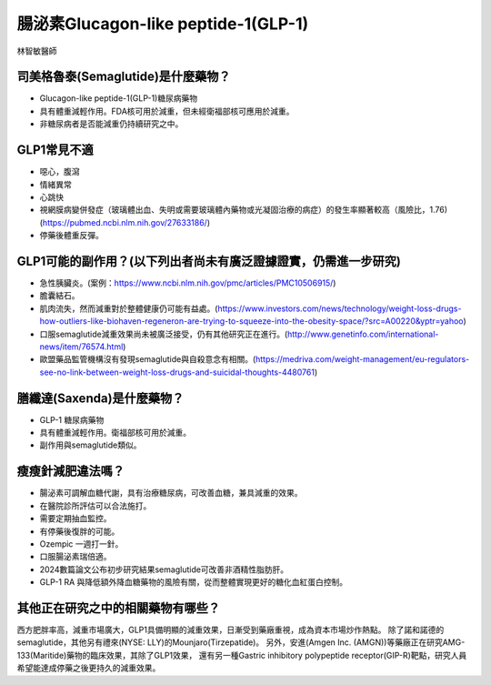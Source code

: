 腸泌素Glucagon-like peptide-1(GLP-1)
=====

.. _semaglutide:

林智敏醫師

司美格魯泰(Semaglutide)是什麼藥物？
-----------

* Glucagon-like peptide-1(GLP-1)糖尿病藥物

* 具有體重減輕作用。FDA核可用於減重，但未經衛福部核可應用於減重。

* 非糖尿病者是否能減重仍持續研究之中。

GLP1常見不適
------------

* 噁心，腹瀉
* 情緒異常
* 心跳快
* 視網膜病變併發症（玻璃體出血、失明或需要玻璃體內藥物或光凝固治療的病症）的發生率顯著較高（風險比，1.76)(https://pubmed.ncbi.nlm.nih.gov/27633186/)
* 停藥後體重反彈。

GLP1可能的副作用？(以下列出者尚未有廣泛證據證實，仍需進一步研究)
-----------------------------------------

* 急性胰臟炎。(案例：https://www.ncbi.nlm.nih.gov/pmc/articles/PMC10506915/)

* 膽囊結石。

* 肌肉流失，然而減重對於整體健康仍可能有益處。(https://www.investors.com/news/technology/weight-loss-drugs-how-outliers-like-biohaven-regeneron-are-trying-to-squeeze-into-the-obesity-space/?src=A00220&yptr=yahoo)

* 口服semaglutide減重效果尚未被廣泛接受，仍有其他研究正在進行。(http://www.genetinfo.com/international-news/item/76574.html)

* 歐盟藥品監管機構沒有發現semaglutide與自殺意念有相關。(https://medriva.com/weight-management/eu-regulators-see-no-link-between-weight-loss-drugs-and-suicidal-thoughts-4480761)

膳纖達(Saxenda)是什麼藥物？
-----------------------

* GLP-1 糖尿病藥物

* 具有體重減輕作用。衛福部核可用於減重。

* 副作用與semaglutide類似。


瘦瘦針減肥違法嗎？
---------------

* 腸泌素可調解血糖代謝，具有治療糖尿病，可改善血糖，兼具減重的效果。

* 在醫院診所評估可以合法施打。

* 需要定期抽血監控。

* 有停藥後復胖的可能。

* Ozempic 一週打一針。

* 口服腸泌素瑞倍適。

* 2024數篇論文公布初步研究結果semaglutide可改善非酒精性脂肪肝。

* GLP-1 RA 與降低額外降血糖藥物的風險有關，從而整體實現更好的糖化血紅蛋白控制。


其他正在研究之中的相關藥物有哪些？
---------------------------

西方肥胖率高，減重市場廣大，GLP1具備明顯的減重效果，日漸受到藥廠重視，成為資本市場炒作熱點。
除了諾和諾德的semaglutide，其他另有禮來(NYSE: LLY)的Mounjaro(Tirzepatide)。
另外，安進(Amgen Inc. (AMGN))等藥廠正在研究AMG-133(Maritide)藥物的臨床效果，其除了GLP1效果，
還有另一種Gastric inhibitory polypeptide receptor(GIP-R)靶點，研究人員希望能達成停藥之後更持久的減重效果。
